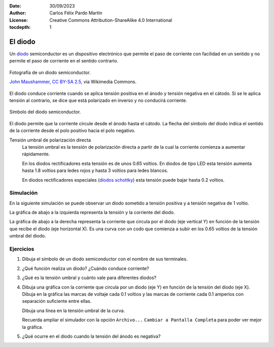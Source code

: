 ﻿:Date: 30/09/2023
:Author: Carlos Félix Pardo Martín
:License: Creative Commons Attribution-ShareAlike 4.0 International
:tocdepth: 1

.. _electronic-diodo:

El diodo
========
Un `diodo <https://es.wikipedia.org/wiki/Diodo>`__
semiconductor es un dispositivo electrónico que permite el paso
de corriente con facilidad en un sentido y no permite el paso de corriente
en el sentido contrario.

.. figure:: electronic/_images/electronic-diode-closeup.jpg
   :width: 320px
   :align: center
   :alt: Fotografía de un diodo semiconductor.

   Fotografía de un diodo semiconductor.

   `John Maushammer <https://es.wikipedia.org/wiki/Archivo:Diode-closeup.jpg>`__,
   `CC BY-SA 2.5 <https://creativecommons.org/licenses/by-sa/2.5/deed.es>`__,
   via Wikimedia Commons.

El diodo conduce corriente cuando se aplica tensión positiva en el ánodo
y tensión negativa en el cátodo. Si se le aplica tensión al contrario,
se dice que está polarizado en inverso y no conducirá corriente.

.. figure:: electronic/_images/electronic-analog-diodo.png
   :width: 124px
   :align: center
   :alt: Símbolo del diodo semiconductor.

   Símbolo del diodo semiconductor.

El diodo permite que la corriente circule desde el ánodo hasta el
cátodo. La flecha del símbolo del diodo indica el sentido de la corriente
desde el polo positivo hacia el polo negativo.

Tensión umbral de polarización directa
   La tensión umbral es la tensión de polarización directa a partir de
   la cual la corriente comienza a aumentar rápidamente.

   En los diodos rectificadores esta tensión es de unos 0.65 voltios.
   En diodos de tipo LED esta tensión aumenta hasta 1.8 voltios para ledes
   rojos y hasta 3 voltios para ledes blancos.

   En diodos rectificadores especiales
   (`diodos schottky <https://es.wikipedia.org/wiki/Diodo_Schottky>`__)
   esta tensión puede bajar hasta 0.2 voltios.


Simulación
----------
En la siguiente simulación se puede observar un diodo sometido a tensión
positiva y a tensión negativa de 1 voltio.

La gráfica de abajo a la izquierda representa la tensión y la corriente
del diodo.

La gráfica de abajo a la derecha representa la corriente que circula
por el diodo (eje vertical Y) en función de la tensión que recibe
el diodo (eje horizontal X).
Es una curva con un codo que comienza a subir en los 0.65 voltios de
la tensión umbral del diodo.

.. raw:: html

   <div class="video-center">
   <iframe src="/circuits/index.html?startCircuit=diodecurve.txt"></iframe>
   </div>


Ejercicios
----------

#. Dibuja el símbolo de un diodo semiconductor con el nombre de sus
   terminales.

#. ¿Qué función realiza un diodo? ¿Cuándo conduce corriente?

#. ¿Qué es la tensión umbral y cuánto vale para diferentes diodos?

#. Dibuja una gráfica con la corriente que circula por un diodo (eje Y)
   en función de la tensión del diodo (eje X).
   Dibuja en la gráfica las marcas de voltaje cada 0.1 voltios y las
   marcas de corriente cada 0.1 amperios con separación suficiente entre ellas.

   Dibuja una línea en la tensión umbral de la curva.

   Recuerda ampliar el simulador con la opción ``Archivo...`` ``Cambiar a
   Pantalla Completa`` para poder ver mejor la gráfica.

#. ¿Qué ocurre en el diodo cuando la tensión del ánodo es negativa?

